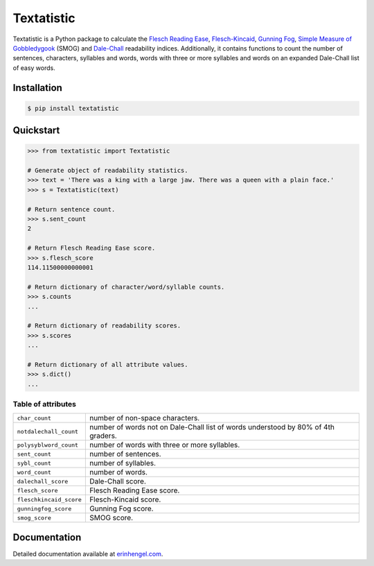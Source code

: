 Textatistic
===========

Textatistic is a Python package to calculate the `Flesch Reading Ease <https://en.wikipedia.org/wiki/Flesch–Kincaid_readability_tests>`_, `Flesch-Kincaid <https://en.wikipedia.org/wiki/Flesch–Kincaid_readability_tests>`_, `Gunning Fog <https://en.wikipedia.org/wiki/Gunning_fog_index>`_, `Simple Measure of Gobbledygook <https://en.wikipedia.org/wiki/SMOG>`_ (SMOG) and `Dale-Chall <http://www.readabilityformulas.com/new-dale-chall-readability-formula.php>`_ readability indices. Additionally, it contains functions to count the number of sentences, characters, syllables and words, words with three or more syllables and words on an expanded Dale-Chall list of easy words.

Installation
------------
	
.. code-block:: bash

	$ pip install textatistic

Quickstart
----------

.. code-block:: python

	>>> from textatistic import Textatistic
	
	# Generate object of readability statistics.
	>>> text = 'There was a king with a large jaw. There was a queen with a plain face.'
	>>> s = Textatistic(text)
	
	# Return sentence count.
	>>> s.sent_count
	2
	
	# Return Flesch Reading Ease score.
	>>> s.flesch_score
	114.11500000000001
	
	# Return dictionary of character/word/syllable counts.
	>>> s.counts
	...
	
	# Return dictionary of readability scores.
	>>> s.scores
	...
	
	# Return dictionary of all attribute values.
	>>> s.dict()
	...


Table of attributes
+++++++++++++++++++

+-------------------------+-----------------------------------------------------------------------------------+ 
| ``char_count``          | number of non-space characters.                                                   | 
+-------------------------+-----------------------------------------------------------------------------------+
| ``notdalechall_count``  | number of words not on Dale-Chall list of words understood by 80% of 4th graders. | 
+-------------------------+-----------------------------------------------------------------------------------+
| ``polysyblword_count``  | number of words with three or more syllables.                                     | 
+-------------------------+-----------------------------------------------------------------------------------+
| ``sent_count``          | number of sentences.                                                              | 
+-------------------------+-----------------------------------------------------------------------------------+
| ``sybl_count``          | number of syllables.                                                              | 
+-------------------------+-----------------------------------------------------------------------------------+
| ``word_count``          | number of words.                                                                  | 
+-------------------------+-----------------------------------------------------------------------------------+
| ``dalechall_score``     | Dale-Chall score.                                                                 | 
+-------------------------+-----------------------------------------------------------------------------------+
| ``flesch_score``        | Flesch Reading Ease score.                                                        | 
+-------------------------+-----------------------------------------------------------------------------------+
| ``fleschkincaid_score`` | Flesch-Kincaid score.                                                             | 
+-------------------------+-----------------------------------------------------------------------------------+
| ``gunningfog_score``    | Gunning Fog score.                                                                | 
+-------------------------+-----------------------------------------------------------------------------------+
| ``smog_score``          | SMOG score.                                                                       | 
+-------------------------+-----------------------------------------------------------------------------------+

Documentation
-------------

Detailed documentation available at `erinhengel.com <http://www.erinhengel.com/software/textatistic/>`_. 
